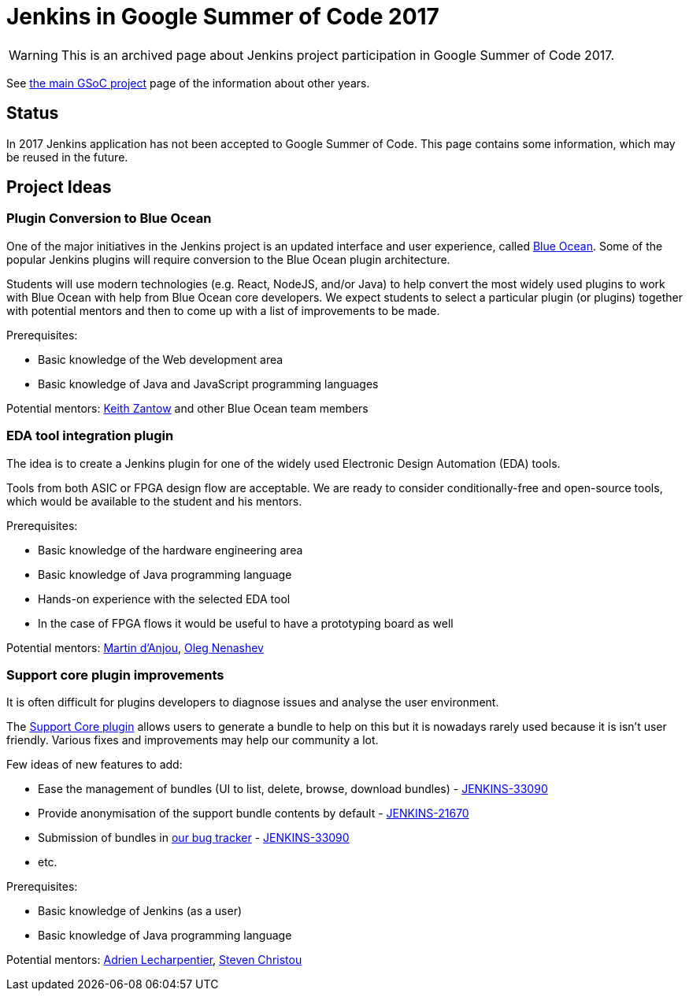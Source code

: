 = Jenkins in Google Summer of Code 2017

WARNING: This is an archived page about Jenkins project participation in Google Summer of Code 2017.

See xref:projects:gsoc:index.adoc[the main GSoC project] page of the information about other years.

== Status

In 2017 Jenkins application has not been accepted to Google Summer of Code.
This page contains some information, which may be reused in the future.

== Project Ideas 

=== Plugin Conversion to Blue Ocean

One of the major initiatives in the Jenkins project is an updated interface and user experience, called xref:projects:ROOT:index.adoc/blueocean/[Blue Ocean]. 
Some of the popular Jenkins plugins will require conversion to the Blue Ocean plugin architecture.

Students will use modern technologies (e.g. React, NodeJS, and/or Java) to help convert the most widely used plugins to work with Blue Ocean with help from Blue Ocean core developers.
We expect students to select a particular plugin (or plugins) together with potential mentors and then to come up with a list of improvements to be made.

Prerequisites:

* Basic knowledge of the Web development area
* Basic knowledge of Java and JavaScript programming languages

Potential mentors: link:https://github.com/kzantow[Keith Zantow] and other Blue Ocean team members

=== EDA tool integration plugin

The idea is to create a Jenkins plugin for one of the widely used Electronic Design Automation (EDA) tools. 

Tools from both ASIC or FPGA design flow are acceptable. 
We are ready to consider conditionally-free and open-source tools, which would be available to the student and his mentors. 

Prerequisites:

* Basic knowledge of the hardware engineering area
* Basic knowledge of Java programming language
* Hands-on experience with the selected EDA tool
* In the case of FPGA flows it would be useful to have a prototyping board as well

Potential mentors: link:https://github.com/martinda[Martin d'Anjou], link:https://github.com/oleg-nenashev[Oleg Nenashev]

=== Support core plugin improvements 

It is often difficult for plugins developers to diagnose issues and analyse the user environment.

The link:https://wiki.jenkins.io/display/JENKINS/Support+Core+Plugin[Support Core plugin] allows users to generate a bundle to help on this but it is nowadays rarely used because it is isn't user friendly.
Various fixes and improvements may help our community a lot. 

Few ideas of new features to add:

* Ease the management of bundles (UI to list, delete, browse, download bundles) - link:https://issues.jenkins.io/browse/JENKINS-33090[JENKINS-33090]
* Provide anonymisation of the support bundle contents by default - link:https://issues.jenkins.io/browse/JENKINS-21670[JENKINS-21670]
* Submission of bundles in link:https://issues.jenkins.io[our bug tracker] - link:https://issues.jenkins.io/browse/JENKINS-33090[JENKINS-33090]
* etc.

Prerequisites:

* Basic knowledge of Jenkins (as a user)
* Basic knowledge of Java programming language

Potential mentors: link:https://github.com/alecharp[Adrien Lecharpentier], link:https://github.com/christ66[Steven Christou]
